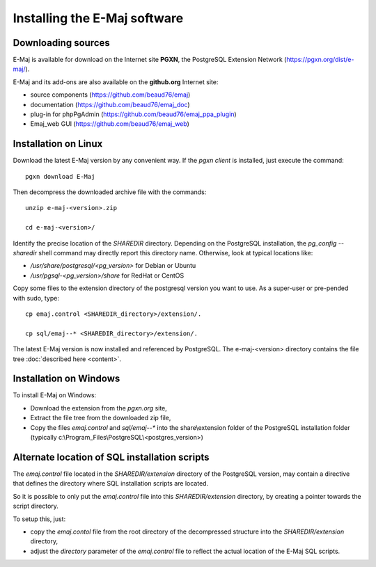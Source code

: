 Installing the E-Maj software
=============================

Downloading sources
*******************

E-Maj is available for download on the Internet site **PGXN**, the PostgreSQL Extension Network (https://pgxn.org/dist/e-maj/).

E-Maj and its add-ons are also available on the **github.org** Internet site:

* source components (https://github.com/beaud76/emaj)
* documentation (https://github.com/beaud76/emaj_doc)
* plug-in for phpPgAdmin (https://github.com/beaud76/emaj_ppa_plugin)
* Emaj_web GUI (https://github.com/beaud76/emaj_web)


Installation on Linux
*********************

Download the latest E-Maj version by any convenient way. If the *pgxn client* is installed, just execute the command::

	pgxn download E-Maj

Then decompress the downloaded archive file with the commands::

	unzip e-maj-<version>.zip

	cd e-maj-<version>/

Identify the precise location of the *SHAREDIR* directory. Depending on the PostgreSQL installation, the *pg_config --sharedir* shell command may directly report this directory name. Otherwise, look at typical locations like:

* */usr/share/postgresql/<pg_version>* for Debian or Ubuntu
* */usr/pgsql-<pg_version>/share* for RedHat or CentOS

Copy some files to the extension directory of the postgresql version you want to use. As a super-user or pre-pended with sudo, type::

	cp emaj.control <SHAREDIR_directory>/extension/.

	cp sql/emaj--* <SHAREDIR_directory>/extension/.

The latest E-Maj version is now installed and referenced by PostgreSQL. The e-maj-<version> directory contains the file tree :doc:`described here <content>`.


Installation on Windows
***********************

To install E-Maj on Windows:

* Download the extension from the *pgxn.org* site,
* Extract the file tree from the downloaded zip file,
* Copy the files *emaj.control* and *sql/emaj--** into the share\\extension folder of the PostgreSQL installation folder (typically c:\\Program_Files\\PostgreSQL\\<postgres_version>)

Alternate location of SQL installation scripts
**********************************************

The *emaj.control* file located in the *SHAREDIR/extension* directory of the PostgreSQL version, may contain a directive that defines the directory where SQL installation scripts are located.

So it is possible to only put the *emaj.control* file into this *SHAREDIR/extension* directory, by creating a pointer towards the script directory.

To setup this, just:

* copy the *emaj.contol* file from the root directory of the decompressed structure into the *SHAREDIR/extension* directory,
* adjust the *directory* parameter of the *emaj.control* file to reflect the actual location of the E-Maj SQL scripts.

